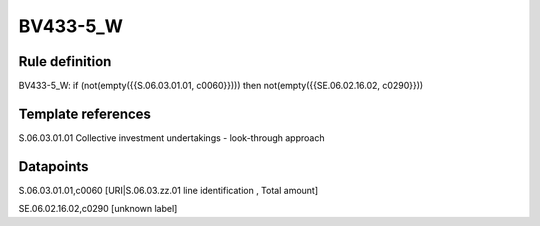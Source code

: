 =========
BV433-5_W
=========

Rule definition
---------------

BV433-5_W: if (not(empty({{S.06.03.01.01, c0060}}))) then not(empty({{SE.06.02.16.02, c0290}}))


Template references
-------------------

S.06.03.01.01 Collective investment undertakings - look-through approach


Datapoints
----------

S.06.03.01.01,c0060 [URI|S.06.03.zz.01 line identification , Total amount]

SE.06.02.16.02,c0290 [unknown label]


